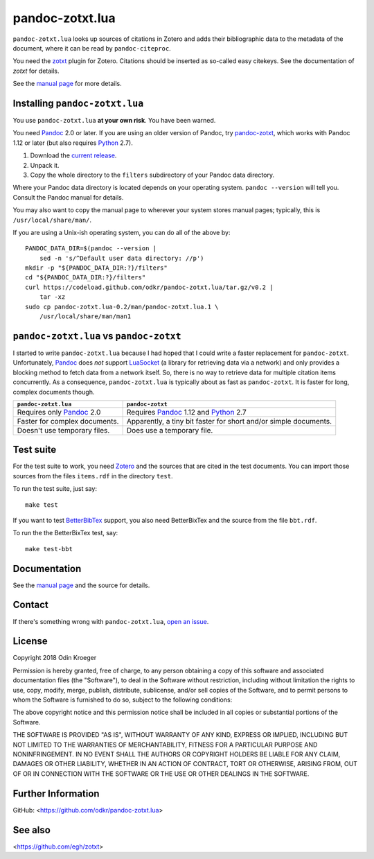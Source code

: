 ================
pandoc-zotxt.lua
================

``pandoc-zotxt.lua`` looks up sources of citations in Zotero and adds
their bibliographic data to the metadata of the document, where it
can be read by ``pandoc-citeproc``.

You need the zotxt_ plugin for Zotero. Citations should be inserted
as so-called easy citekeys. See the documentation of *zotxt* for details.

See the `manual page <man/pandoc-zotxt.lua.rst>`_ for more details.


Installing ``pandoc-zotxt.lua``
===============================

You use ``pandoc-zotxt.lua`` **at your own risk**. You have been warned.

You need Pandoc_ 2.0 or later. If you are using an older version of Pandoc,
try `pandoc-zotxt <https://github.com/egh/zotxt>`_,
which works with Pandoc 1.12 or later (but also requires Python_ 2.7).

1. Download the `current release
   <https://codeload.github.com/odkr/pandoc-zotxt/tar.gz/v0.2>`_.
2. Unpack it.
3. Copy the whole directory to the ``filters``
   subdirectory of your Pandoc data directory.

Where your Pandoc data directory is located depends on your operating system.
``pandoc --version`` will tell you. Consult the Pandoc manual for details.

You may also want to copy the manual page to wherever your system stores manual
pages; typically, this is ``/usr/local/share/man/``.

If you are using a Unix-ish operating system, you can do all of the above by::

    PANDOC_DATA_DIR=$(pandoc --version |
        sed -n 's/^Default user data directory: //p')
    mkdir -p "${PANDOC_DATA_DIR:?}/filters"
    cd "${PANDOC_DATA_DIR:?}/filters"
    curl https://codeload.github.com/odkr/pandoc-zotxt.lua/tar.gz/v0.2 |
        tar -xz
    sudo cp pandoc-zotxt.lua-0.2/man/pandoc-zotxt.lua.1 \
        /usr/local/share/man/man1


``pandoc-zotxt.lua`` vs ``pandoc-zotxt``
========================================

I started to write ``pandoc-zotxt.lua`` because I had hoped that I could write
a faster replacement for ``pandoc-zotxt``. Unfortunately, Pandoc_ does *not*
support LuaSocket_ (a library for retrieving data via a network) and only 
provides a blocking method to fetch data from a network itself. So, there is
no way to retrieve data for multiple citation items concurrently. 
As a consequence, ``pandoc-zotxt.lua`` is typically about as fast as
``pandoc-zotxt``. It is faster for long, complex documents though.

+------------------------------------+---------------------------------------+
| ``pandoc-zotxt.lua``               | ``pandoc-zotxt``                      |
+====================================+=======================================+
| Requires only Pandoc_ 2.0          | Requires Pandoc_ 1.12 and Python_ 2.7 |
+------------------------------------+---------------------------------------+
| Faster for complex documents.      | Apparently, a tiny bit faster         |
|                                    | for short and/or simple documents.    |
+------------------------------------+---------------------------------------+
| Doesn't use temporary files.       | Does use a temporary file.            |
+------------------------------------+---------------------------------------+


Test suite
==========

For the test suite to work, you need Zotero_ and the sources that are cited
in the test documents. You can import those sources from the files
``items.rdf`` in the directory ``test``.

To run the test suite, just say::

    make test

If you want to test BetterBibTex_ support, you also need BetterBixTex and
the source from the file ``bbt.rdf``.

To run the the BetterBixTex test, say::

    make test-bbt


Documentation
=============

See the `manual page <man/pandoc-zotxt.lua.rst>`_
and the source for details.


Contact
=======

If there's something wrong with ``pandoc-zotxt.lua``, `open an issue
<https://github.com/odkr/pandoc-zotxt.lua/issues>`_.


License
=======

Copyright 2018 Odin Kroeger

Permission is hereby granted, free of charge, to any person obtaining a copy
of this software and associated documentation files (the "Software"), to deal
in the Software without restriction, including without limitation the rights
to use, copy, modify, merge, publish, distribute, sublicense, and/or sell
copies of the Software, and to permit persons to whom the Software is
furnished to do so, subject to the following conditions:

The above copyright notice and this permission notice shall be included in
all copies or substantial portions of the Software.

THE SOFTWARE IS PROVIDED "AS IS", WITHOUT WARRANTY OF ANY KIND, EXPRESS OR
IMPLIED, INCLUDING BUT NOT LIMITED TO THE WARRANTIES OF MERCHANTABILITY,
FITNESS FOR A PARTICULAR PURPOSE AND NONINFRINGEMENT. IN NO EVENT SHALL THE
AUTHORS OR COPYRIGHT HOLDERS BE LIABLE FOR ANY CLAIM, DAMAGES OR OTHER
LIABILITY, WHETHER IN AN ACTION OF CONTRACT, TORT OR OTHERWISE, ARISING FROM,
OUT OF OR IN CONNECTION WITH THE SOFTWARE OR THE USE OR OTHER DEALINGS IN THE
SOFTWARE.


Further Information
===================

GitHub:
<https://github.com/odkr/pandoc-zotxt.lua>


See also
========
<https://github.com/egh/zotxt>


.. _zotxt: https://github.com/egh/zotxt
.. _Zotero: https://www.zotero.org/
.. _Pandoc: https://www.pandoc.org/
.. _BetterBibTex: https://retorque.re/zotero-better-bibtex/
.. _Python: https://www.python.org/
.. _LuaSocket: https://github.com/diegonehab/luasocket
